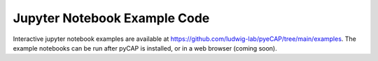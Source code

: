 Jupyter Notebook Example Code
=============================

Interactive jupyter notebook examples are available at https://github.com/ludwig-lab/pyeCAP/tree/main/examples. The
example notebooks can be run after pyCAP is installed, or in a web browser (coming soon).



